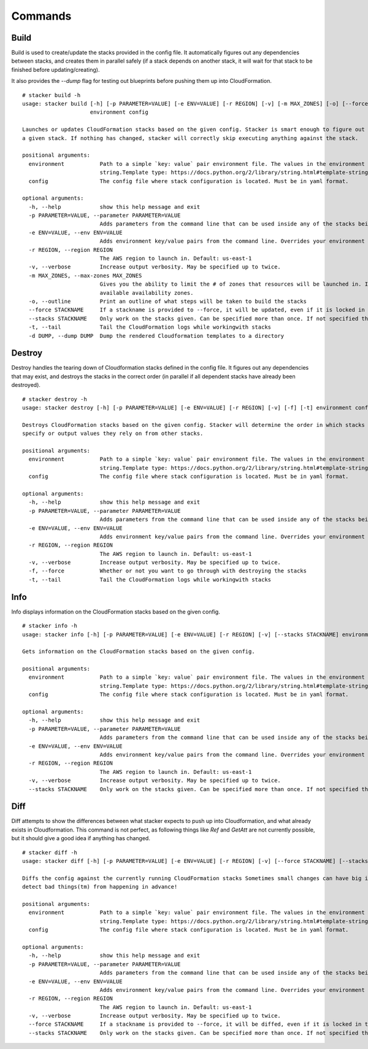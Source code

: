========
Commands
========

Build
-----

Build is used to create/update the stacks provided in the config file. It
automatically figures out any dependencies between stacks, and creates them
in parallel safely (if a stack depends on another stack, it will wait for 
that stack to be finished before updating/creating).

It also provides the *--dump* flag for testing out blueprints before
pushing them up into CloudFormation.

::

  # stacker build -h
  usage: stacker build [-h] [-p PARAMETER=VALUE] [-e ENV=VALUE] [-r REGION] [-v] [-m MAX_ZONES] [-o] [--force STACKNAME] [--stacks STACKNAME] [-t] [-d DUMP]
                       environment config

  Launches or updates CloudFormation stacks based on the given config. Stacker is smart enough to figure out if anything (the template or parameters) have changed for
  a given stack. If nothing has changed, stacker will correctly skip executing anything against the stack.

  positional arguments:
    environment           Path to a simple `key: value` pair environment file. The values in the environment file can be used in the stack config as if it were a
                          string.Template type: https://docs.python.org/2/library/string.html#template-strings. Must define at least a 'namespace'.
    config                The config file where stack configuration is located. Must be in yaml format.

  optional arguments:
    -h, --help            show this help message and exit
    -p PARAMETER=VALUE, --parameter PARAMETER=VALUE
                          Adds parameters from the command line that can be used inside any of the stacks being built. Can be specified more than once.
    -e ENV=VALUE, --env ENV=VALUE
                          Adds environment key/value pairs from the command line. Overrides your environment file settings. Can be specified more than once.
    -r REGION, --region REGION
                          The AWS region to launch in. Default: us-east-1
    -v, --verbose         Increase output verbosity. May be specified up to twice.
    -m MAX_ZONES, --max-zones MAX_ZONES
                          Gives you the ability to limit the # of zones that resources will be launched in. If not given, then resources will be launched in all
                          available availability zones.
    -o, --outline         Print an outline of what steps will be taken to build the stacks
    --force STACKNAME     If a stackname is provided to --force, it will be updated, even if it is locked in the config.
    --stacks STACKNAME    Only work on the stacks given. Can be specified more than once. If not specified then stacker will work on all stacks in the config file.
    -t, --tail            Tail the CloudFormation logs while workingwith stacks
    -d DUMP, --dump DUMP  Dump the rendered Cloudformation templates to a directory


Destroy
-------

Destroy handles the tearing down of Cloudformation stacks defined in the
config file.  It figures out any dependencies that may exist, and destroys
the stacks in the correct order (in parallel if all dependent stacks have
already been destroyed).

::

  # stacker destroy -h
  usage: stacker destroy [-h] [-p PARAMETER=VALUE] [-e ENV=VALUE] [-r REGION] [-v] [-f] [-t] environment config

  Destroys CloudFormation stacks based on the given config. Stacker will determine the order in which stacks should be destroyed based on any manual requirements they
  specify or output values they rely on from other stacks.

  positional arguments:
    environment           Path to a simple `key: value` pair environment file. The values in the environment file can be used in the stack config as if it were a
                          string.Template type: https://docs.python.org/2/library/string.html#template-strings. Must define at least a 'namespace'.
    config                The config file where stack configuration is located. Must be in yaml format.

  optional arguments:
    -h, --help            show this help message and exit
    -p PARAMETER=VALUE, --parameter PARAMETER=VALUE
                          Adds parameters from the command line that can be used inside any of the stacks being built. Can be specified more than once.
    -e ENV=VALUE, --env ENV=VALUE
                          Adds environment key/value pairs from the command line. Overrides your environment file settings. Can be specified more than once.
    -r REGION, --region REGION
                          The AWS region to launch in. Default: us-east-1
    -v, --verbose         Increase output verbosity. May be specified up to twice.
    -f, --force           Whether or not you want to go through with destroying the stacks
    -t, --tail            Tail the CloudFormation logs while workingwith stacks


Info
----


Info displays information on the CloudFormation stacks based on the given
config.

::

  # stacker info -h
  usage: stacker info [-h] [-p PARAMETER=VALUE] [-e ENV=VALUE] [-r REGION] [-v] [--stacks STACKNAME] environment config

  Gets information on the CloudFormation stacks based on the given config.

  positional arguments:
    environment           Path to a simple `key: value` pair environment file. The values in the environment file can be used in the stack config as if it were a
                          string.Template type: https://docs.python.org/2/library/string.html#template-strings. Must define at least a 'namespace'.
    config                The config file where stack configuration is located. Must be in yaml format.

  optional arguments:
    -h, --help            show this help message and exit
    -p PARAMETER=VALUE, --parameter PARAMETER=VALUE
                          Adds parameters from the command line that can be used inside any of the stacks being built. Can be specified more than once.
    -e ENV=VALUE, --env ENV=VALUE
                          Adds environment key/value pairs from the command line. Overrides your environment file settings. Can be specified more than once.
    -r REGION, --region REGION
                          The AWS region to launch in. Default: us-east-1
    -v, --verbose         Increase output verbosity. May be specified up to twice.
    --stacks STACKNAME    Only work on the stacks given. Can be specified more than once. If not specified then stacker will work on all stacks in the config file.

Diff
----

Diff attempts to show the differences between what stacker expects to push up
into Cloudformation, and what already exists in Cloudformation.  This command
is not perfect, as following things like *Ref* and *GetAtt* are not currently
possible, but it should give a good idea if anything has changed.

::

  # stacker diff -h
  usage: stacker diff [-h] [-p PARAMETER=VALUE] [-e ENV=VALUE] [-r REGION] [-v] [--force STACKNAME] [--stacks STACKNAME] environment config

  Diffs the config against the currently running CloudFormation stacks Sometimes small changes can have big impacts. Run 'stacker diff' before 'stacker build' to
  detect bad things(tm) from happening in advance!

  positional arguments:
    environment           Path to a simple `key: value` pair environment file. The values in the environment file can be used in the stack config as if it were a
                          string.Template type: https://docs.python.org/2/library/string.html#template-strings. Must define at least a 'namespace'.
    config                The config file where stack configuration is located. Must be in yaml format.

  optional arguments:
    -h, --help            show this help message and exit
    -p PARAMETER=VALUE, --parameter PARAMETER=VALUE
                          Adds parameters from the command line that can be used inside any of the stacks being built. Can be specified more than once.
    -e ENV=VALUE, --env ENV=VALUE
                          Adds environment key/value pairs from the command line. Overrides your environment file settings. Can be specified more than once.
    -r REGION, --region REGION
                          The AWS region to launch in. Default: us-east-1
    -v, --verbose         Increase output verbosity. May be specified up to twice.
    --force STACKNAME     If a stackname is provided to --force, it will be diffed, even if it is locked in the config.
    --stacks STACKNAME    Only work on the stacks given. Can be specified more than once. If not specified then stacker will work on all stacks in the config file.
